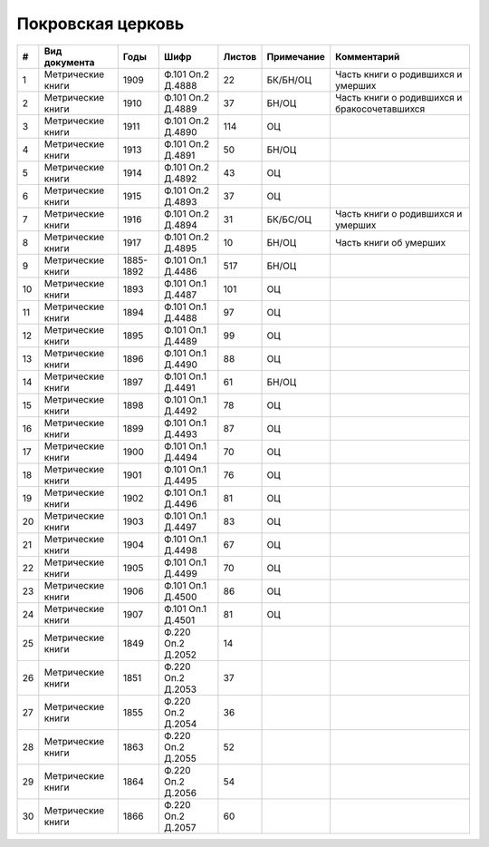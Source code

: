 
.. Church datasheet RST template
.. Autogenerated by cfp-sphinx.py

.. index:: Покровская церковь

Покровская церковь
==================

.. list-table::
   :header-rows: 1

   * - #
     - Вид документа
     - Годы
     - Шифр
     - Листов
     - Примечание
     - Комментарий

   * - 1
     - Метрические книги
     - 1909
     - Ф.101 Оп.2 Д.4888
     - 22
     - БК/БН/ОЦ
     - Часть книги о родившихся и умерших
   * - 2
     - Метрические книги
     - 1910
     - Ф.101 Оп.2 Д.4889
     - 37
     - БН/ОЦ
     - Часть книги о родившихся и бракосочетавшихся
   * - 3
     - Метрические книги
     - 1911
     - Ф.101 Оп.2 Д.4890
     - 114
     - ОЦ
     - 
   * - 4
     - Метрические книги
     - 1913
     - Ф.101 Оп.2 Д.4891
     - 50
     - БН/ОЦ
     - 
   * - 5
     - Метрические книги
     - 1914
     - Ф.101 Оп.2 Д.4892
     - 43
     - ОЦ
     - 
   * - 6
     - Метрические книги
     - 1915
     - Ф.101 Оп.2 Д.4893
     - 37
     - ОЦ
     - 
   * - 7
     - Метрические книги
     - 1916
     - Ф.101 Оп.2 Д.4894
     - 31
     - БК/БС/ОЦ
     - Часть книги о родившихся и умерших
   * - 8
     - Метрические книги
     - 1917
     - Ф.101 Оп.2 Д.4895
     - 10
     - БН/ОЦ
     - Часть книги об умерших
   * - 9
     - Метрические книги
     - 1885-1892
     - Ф.101 Оп.1 Д.4486
     - 517
     - БН/ОЦ
     - 
   * - 10
     - Метрические книги
     - 1893
     - Ф.101 Оп.1 Д.4487
     - 101
     - ОЦ
     - 
   * - 11
     - Метрические книги
     - 1894
     - Ф.101 Оп.1 Д.4488
     - 97
     - ОЦ
     - 
   * - 12
     - Метрические книги
     - 1895
     - Ф.101 Оп.1 Д.4489
     - 99
     - ОЦ
     - 
   * - 13
     - Метрические книги
     - 1896
     - Ф.101 Оп.1 Д.4490
     - 88
     - ОЦ
     - 
   * - 14
     - Метрические книги
     - 1897
     - Ф.101 Оп.1 Д.4491
     - 61
     - БН/ОЦ
     - 
   * - 15
     - Метрические книги
     - 1898
     - Ф.101 Оп.1 Д.4492
     - 78
     - ОЦ
     - 
   * - 16
     - Метрические книги
     - 1899
     - Ф.101 Оп.1 Д.4493
     - 87
     - ОЦ
     - 
   * - 17
     - Метрические книги
     - 1900
     - Ф.101 Оп.1 Д.4494
     - 70
     - ОЦ
     - 
   * - 18
     - Метрические книги
     - 1901
     - Ф.101 Оп.1 Д.4495
     - 76
     - ОЦ
     - 
   * - 19
     - Метрические книги
     - 1902
     - Ф.101 Оп.1 Д.4496
     - 81
     - ОЦ
     - 
   * - 20
     - Метрические книги
     - 1903
     - Ф.101 Оп.1 Д.4497
     - 83
     - ОЦ
     - 
   * - 21
     - Метрические книги
     - 1904
     - Ф.101 Оп.1 Д.4498
     - 67
     - ОЦ
     - 
   * - 22
     - Метрические книги
     - 1905
     - Ф.101 Оп.1 Д.4499
     - 70
     - ОЦ
     - 
   * - 23
     - Метрические книги
     - 1906
     - Ф.101 Оп.1 Д.4500
     - 86
     - ОЦ
     - 
   * - 24
     - Метрические книги
     - 1907
     - Ф.101 Оп.1 Д.4501
     - 81
     - ОЦ
     - 
   * - 25
     - Метрические книги
     - 1849
     - Ф.220 Оп.2 Д.2052
     - 14
     - 
     - 
   * - 26
     - Метрические книги
     - 1851
     - Ф.220 Оп.2 Д.2053
     - 37
     - 
     - 
   * - 27
     - Метрические книги
     - 1855
     - Ф.220 Оп.2 Д.2054
     - 36
     - 
     - 
   * - 28
     - Метрические книги
     - 1863
     - Ф.220 Оп.2 Д.2055
     - 52
     - 
     - 
   * - 29
     - Метрические книги
     - 1864
     - Ф.220 Оп.2 Д.2056
     - 54
     - 
     - 
   * - 30
     - Метрические книги
     - 1866
     - Ф.220 Оп.2 Д.2057
     - 60
     - 
     - 


